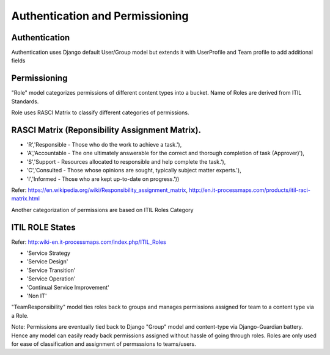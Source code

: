 ================================
Authentication and Permissioning
================================


Authentication
--------------
Authentication uses Django default User/Group model but extends it with UserProfile and Team profile to add additional fields

Permissioning
-------------

"Role" model categorizes permissions of different content types into a bucket. 
Name of Roles are derived from ITIL Standards.

Role uses RASCI Matrix to classify different categories of permissions.

RASCI Matrix (Reponsibility Assignment Matrix).
-----------------------------------------------
* 'R','Responsible - Those who do the work to achieve a task.'),
* 'A','Accountable - The one ultimately answerable for the correct and thorough completion of task (Approver)'),
* 'S','Support - Resources allocated to responsible and help complete the task.'),
* 'C','Consulted - Those whose opinions are sought, typically subject matter experts.'),
* 'I','Informed - Those who are kept up-to-date on progress.'))

Refer: https://en.wikipedia.org/wiki/Responsibility_assignment_matrix, http://en.it-processmaps.com/products/itil-raci-matrix.html


Another categorization of permissions are based on ITIL Roles Category

ITIL ROLE States
----------------

Refer: http:wiki-en.it-processmaps.com/index.php/ITIL_Roles
 

* 'Service Strategy
* 'Service Design'
* 'Service Transition'
* 'Service Operation'
* 'Continual Service Improvement'
* 'Non IT'


"TeamResponsibility" model ties roles back to groups and manages permissions assigned for team to a content type via a Role.  

Note: Permissions are eventually tied back to Django "Group" model and content-type via Django-Guardian battery. 
Hence any model can easily ready back permissions assigned without hassle of going through roles. Roles are only used for ease of classification and assignment of permsssions to teams/users.





